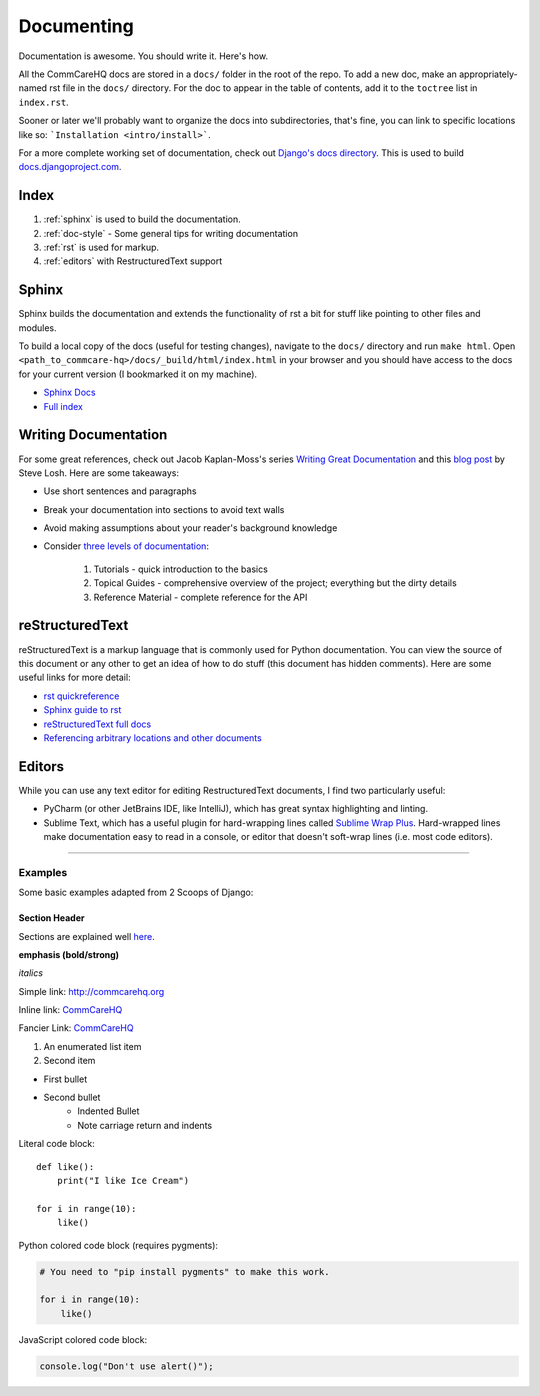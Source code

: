 Documenting
===========

.. This is a comment

Documentation is awesome.  You should write it.  Here's how.

All the CommCareHQ docs are stored in a ``docs/`` folder in the root of
the repo. To add a new doc, make an appropriately-named rst file in the
``docs/`` directory. For the doc to appear in the table of contents, add
it to the ``toctree`` list in ``index.rst``.

Sooner or later we'll probably want to organize the docs into
subdirectories, that's fine, you can link to specific locations like so:
```Installation <intro/install>```.

For a more complete working set of documentation, check out 
`Django's docs directory <dj_docs_dir_>`_.  This is used to build
`docs.djangoproject.com <dj_docs_>`_.

.. _dj_docs_dir: https://github.com/django/django/tree/master/docs
.. _dj_docs: https://docs.djangoproject.com


Index
-----

#. :ref:`sphinx` is used to build the documentation.
#. :ref:`doc-style` - Some general tips for writing documentation
#. :ref:`rst` is used for markup.
#. :ref:`editors` with RestructuredText support


.. _sphinx:

Sphinx
------

Sphinx builds the documentation and extends the functionality of rst a bit
for stuff like pointing to other files and modules.

To build a local copy of the docs (useful for testing changes), navigate to the ``docs/`` directory and run ``make html``.
Open ``<path_to_commcare-hq>/docs/_build/html/index.html`` in your browser and you should have access to the docs for your current version (I bookmarked it on my machine).

* `Sphinx Docs <http://sphinx-doc.org/>`_
* `Full index <http://sphinx-doc.org/genindex.html>`_


.. _doc-style:

Writing Documentation
---------------------

For some great references, check out Jacob Kaplan-Moss's series 
`Writing Great Documentation <jkm_>`_ and this `blog post`_ by Steve 
Losh.  Here are some takeaways:

* Use short sentences and paragraphs
* Break your documentation into sections to avoid text walls
* Avoid making assumptions about your reader's background knowledge
* Consider `three levels of documentation <jkm_>`_:

   #. Tutorials - quick introduction to the basics
   #. Topical Guides - comprehensive overview of the project; everything
      but the dirty details
   #. Reference Material - complete reference for the API

.. _jkm: http://jacobian.org/writing/great-documentation/what-to-write/
.. _blog post: http://stevelosh.com/blog/2013/09/teach-dont-tell/


.. _rst:

reStructuredText
----------------

reStructuredText is a markup language that is commonly used for Python
documentation.  You can view the source of this document or any other to
get an idea of how to do stuff (this document has hidden comments).
Here are some useful links for more detail:

* `rst quickreference <http://docutils.sourceforge.net/docs/user/rst/quickref.html>`_
* `Sphinx guide to rst <http://sphinx-doc.org/rest.html>`_
* `reStructuredText full docs <http://docutils.sourceforge.net/rst.html>`_
* `Referencing arbitrary locations and other documents <http://sphinx-doc.org/markup/inline.html#ref-role>`_


.. This is a normal comment

.. 
    This is a block comment, none of this will appear in the generated
    HTML.

    RST has basic inline markup just like Markdown, but a lot of its
    flexibility and extensibility come in this form:  A line beginning
    with two periods and a space indicates that this line is explicitly
    markup.

    This hyperlink target can be referred to elsewhere
    .. _my-hyperlink-target: http://www.commcarehq.org/
    .. _my-section-reference:
    These targets can also refer to sections of the document (ctrl+f for
    _rst)

    A similar syntax is used for code blocks:

    .. code-block:: python

        def myfn(m, n):
            return m + n

    You can also just start a code block like this::

        def myfn(m, n):
            return m + n

    Of course, none of this will show up in the html, because it's all
    part of the comment block (by indentation)


.. _editors:

Editors
-------

While you can use any text editor for editing RestructuredText
documents, I find two particularly useful:

* PyCharm (or other JetBrains IDE, like IntelliJ), which has great
  syntax highlighting and linting.
* Sublime Text, which has a useful plugin for hard-wrapping lines called
  `Sublime Wrap Plus`_. Hard-wrapped lines make documentation easy to
  read in a console, or editor that doesn't soft-wrap lines (i.e. most
  code editors).


.. _Sublime Wrap Plus: https://github.com/ehuss/Sublime-Wrap-Plus

-----------------------

Examples
~~~~~~~~

Some basic examples adapted from 2 Scoops of Django:

Section Header
^^^^^^^^^^^^^^

Sections are explained well `here <quickstart_>`_.

.. Basically, use non alphanumeric characters, the first one you use is
   h1, second is h2, and so on.  It assumes that you're using sections,
   so Section 1, then 1.1, then 1.1.1, without skipping a level.

**emphasis (bold/strong)**

*italics*

Simple link: http://commcarehq.org

Inline link: `CommCareHQ <https://commcarehq.org>`_

Fancier Link: `CommCareHQ`_

.. _`CommCareHQ`: https://commcarehq.org

#. An enumerated list item
#. Second item

* First bullet
* Second bullet
    * Indented Bullet
    * Note carriage return and indents

Literal code block::

    def like():
        print("I like Ice Cream")

    for i in range(10):
        like()

Python colored code block (requires pygments):

.. code-block:: python

    # You need to "pip install pygments" to make this work.

    for i in range(10):
        like()

JavaScript colored code block:

.. code-block:: javascript

    console.log("Don't use alert()");


.. _quickstart: http://docutils.sourceforge.net/docs/user/rst/quickstart.html#sections
